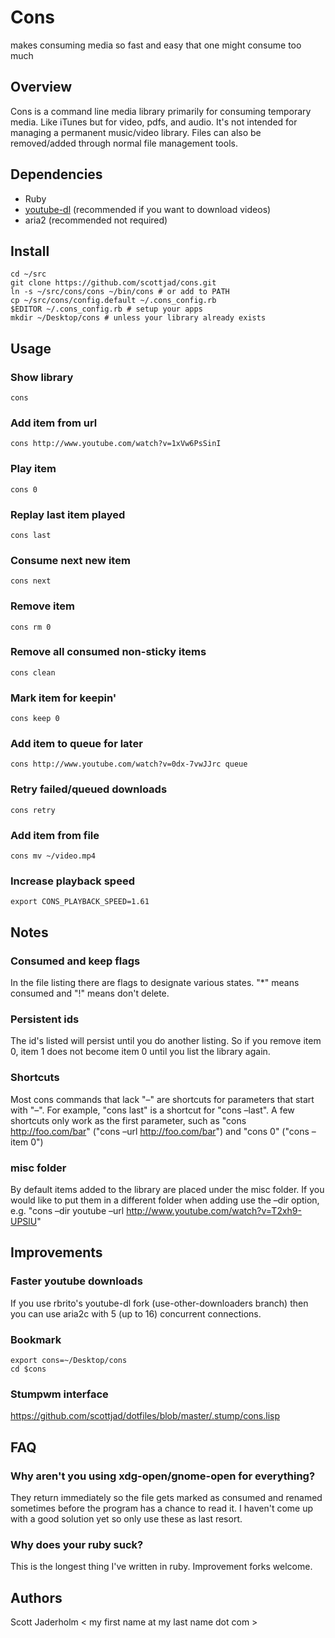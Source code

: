 * Cons
  makes consuming media so fast and easy that one might consume too much

** Overview
   Cons is a command line media library primarily for consuming temporary
   media. Like iTunes but for video, pdfs, and audio. It's not intended for
   managing a permanent music/video library. Files can also be removed/added
   through normal file management tools.

** Dependencies
   - Ruby
   - [[https://github.com/rg3/youtube-dl/][youtube-dl]] (recommended if you want to download videos)
   - aria2 (recommended not required)
     
** Install
   : cd ~/src
   : git clone https://github.com/scottjad/cons.git
   : ln -s ~/src/cons/cons ~/bin/cons # or add to PATH
   : cp ~/src/cons/config.default ~/.cons_config.rb
   : $EDITOR ~/.cons_config.rb # setup your apps
   : mkdir ~/Desktop/cons # unless your library already exists

** Usage
*** Show library
    : cons
*** Add item from url
    : cons http://www.youtube.com/watch?v=1xVw6PsSinI
*** Play item 
    : cons 0
*** Replay last item played
    : cons last
*** Consume next new item
    : cons next
*** Remove item
    : cons rm 0
*** Remove all consumed non-sticky items
    : cons clean
*** Mark item for keepin'
    : cons keep 0
*** Add item to queue for later
    : cons http://www.youtube.com/watch?v=0dx-7vwJJrc queue
*** Retry failed/queued downloads
    : cons retry
*** Add item from file
    : cons mv ~/video.mp4
*** Increase playback speed
    : export CONS_PLAYBACK_SPEED=1.61

** Notes
*** Consumed and keep flags
    In the file listing there are flags to designate various states. "*" means
    consumed and "!" means don't delete.
*** Persistent ids
    The id's listed will persist until you do another listing. So if you remove item
    0, item 1 does not become item 0 until you list the library again.
*** Shortcuts
    Most cons commands that lack "--" are shortcuts for parameters that start
    with "--". For example, "cons last" is a shortcut for "cons --last". A few
    shortcuts only work as the first parameter, such as "cons
    http://foo.com/bar" ("cons --url http://foo.com/bar") and "cons 0" ("cons
    --item 0")
*** misc folder
    By default items added to the library are placed under the misc folder. If
    you would like to put them in a different folder when adding use the --dir
    option, e.g. "cons --dir youtube --url
    http://www.youtube.com/watch?v=T2xh9-UPSlU"
    
** Improvements
*** Faster youtube downloads
    If you use rbrito's youtube-dl fork (use-other-downloaders branch) then you
    can use aria2c with 5 (up to 16) concurrent connections.
*** Bookmark
    : export cons=~/Desktop/cons
    : cd $cons
*** Stumpwm interface
    [[https://github.com/scottjad/dotfiles/blob/master/.stump/cons.lisp]]

** FAQ
*** Why aren't you using xdg-open/gnome-open for everything?
    They return immediately so the file gets marked as consumed and renamed
    sometimes before the program has a chance to read it. I haven't come up
    with a good solution yet so only use these as last resort.

*** Why does your ruby suck?
    This is the longest thing I've written in ruby. Improvement forks welcome.
    
** Authors
   Scott Jaderholm < my first name at my last name dot com >

